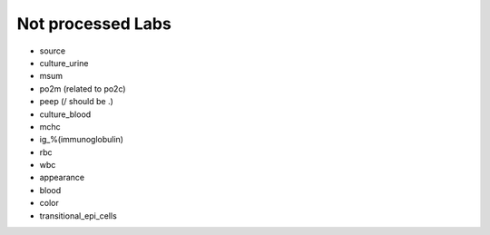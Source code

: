 Not processed Labs
==================

* source
* culture_urine
* msum
* po2m (related to po2c)
* peep (/ should be .)
* culture_blood
* mchc
* ig_%(immunoglobulin)
* rbc
* wbc
* appearance
* blood
* color
* transitional_epi_cells